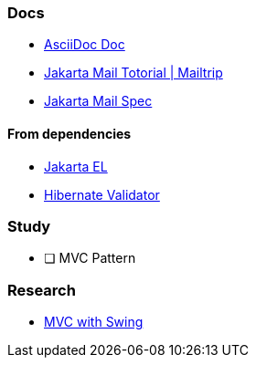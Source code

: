 === Docs

* https://docs.asciidoctor.org/asciidoc/latest/[AsciiDoc Doc]
* https://mailtrap.io/blog/jakarta-mail-tutorial/[Jakarta Mail Totorial | Mailtrip]
* https://jakarta.ee/specifications/mail/2.0/[Jakarta Mail Spec]

==== From dependencies

* https://jakarta.ee/specifications/expression-language/4.0/jakarta-expression-language-spec-4.0.html[Jakarta EL]
* https://docs.jboss.org/hibernate/stable/validator/reference/en-US/html_single/#preface[Hibernate Validator]

=== Study

- [ ] MVC Pattern

=== Research

* https://stackoverflow.com/questions/31576623/how-mvc-work-with-java-swing-gui[MVC with Swing]
